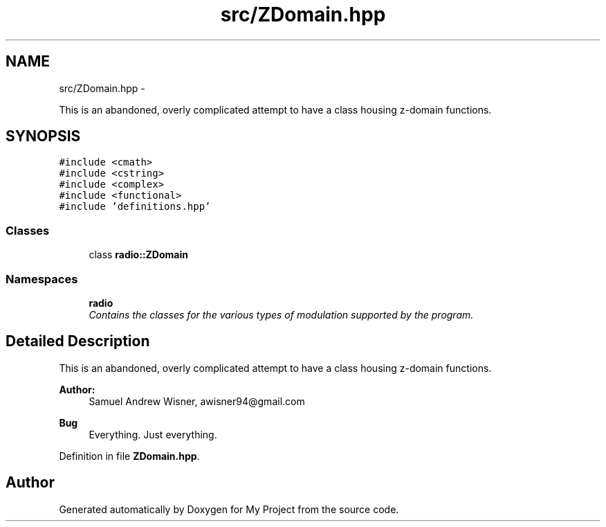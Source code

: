 .TH "src/ZDomain.hpp" 3 "Sat Mar 5 2016" "My Project" \" -*- nroff -*-
.ad l
.nh
.SH NAME
src/ZDomain.hpp \- 
.PP
This is an abandoned, overly complicated attempt to have a class housing z-domain functions\&.  

.SH SYNOPSIS
.br
.PP
\fC#include <cmath>\fP
.br
\fC#include <cstring>\fP
.br
\fC#include <complex>\fP
.br
\fC#include <functional>\fP
.br
\fC#include 'definitions\&.hpp'\fP
.br

.SS "Classes"

.in +1c
.ti -1c
.RI "class \fBradio::ZDomain\fP"
.br
.in -1c
.SS "Namespaces"

.in +1c
.ti -1c
.RI " \fBradio\fP"
.br
.RI "\fIContains the classes for the various types of modulation supported by the program\&. \fP"
.in -1c
.SH "Detailed Description"
.PP 
This is an abandoned, overly complicated attempt to have a class housing z-domain functions\&. 


.PP
\fBAuthor:\fP
.RS 4
Samuel Andrew Wisner, awisner94@gmail.com 
.RE
.PP
\fBBug\fP
.RS 4
Everything\&. Just everything\&. 
.RE
.PP

.PP
Definition in file \fBZDomain\&.hpp\fP\&.
.SH "Author"
.PP 
Generated automatically by Doxygen for My Project from the source code\&.
